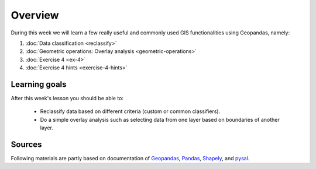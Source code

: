 Overview
========

During this week we will learn a few really useful and commonly used GIS functionalities using Geopandas, namely:

1. :doc:`Data classification <reclassify>`
2. :doc:`Geometric operations: Overlay analysis <geometric-operations>`
3. :doc:`Exercise 4 <ex-4>`
4. :doc:`Exercise 4 hints <exercise-4-hints>`

Learning goals
--------------

After this week's lesson you should be able to:

 - Reclassify data based on different criteria (custom or common classifiers).

 - Do a simple overlay analysis such as selecting data from one layer based on boundaries of another layer.

Sources
-------

Following materials are partly based on documentation of `Geopandas <http://geopandas.org/geocoding.html>`__, `Pandas <http://pandas.pydata.org/>`__, `Shapely
<http://toblerity.org/shapely/manual.html#>`__, and `pysal <http://pysal.readthedocs.io/en/latest/>`_.

